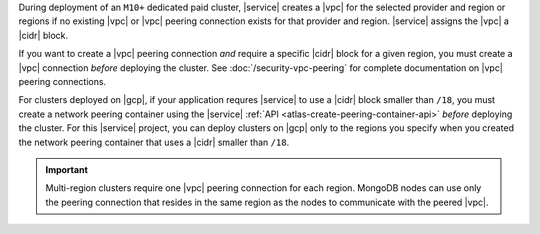 During deployment of an ``M10+`` dedicated paid cluster, |service| 
creates a |vpc| for the selected provider and region or regions if no 
existing |vpc| or |vpc| peering connection exists for that provider and 
region. |service| assigns the |vpc| a |cidr| block. 

If you want to create a |vpc| peering connection *and* require a 
specific |cidr| block for a given region, you must create a
|vpc| connection *before* deploying the cluster.
See :doc:`/security-vpc-peering` for complete documentation on
|vpc| peering connections.

For clusters deployed on |gcp|, if your application requres |service| to
use a |cidr| block smaller than ``/18``, you must create a network
peering container using the |service| :ref:`API 
<atlas-create-peering-container-api>` *before* deploying the cluster.
For this |service| project, you can deploy clusters on |gcp| only to the
regions you specify when you created the network peering container that
uses a |cidr| smaller than ``/18``.

.. important::

   Multi-region clusters require one |vpc| peering connection for each 
   region. MongoDB nodes can use only the peering connection that 
   resides in the same region as the nodes to communicate with the 
   peered |vpc|.
